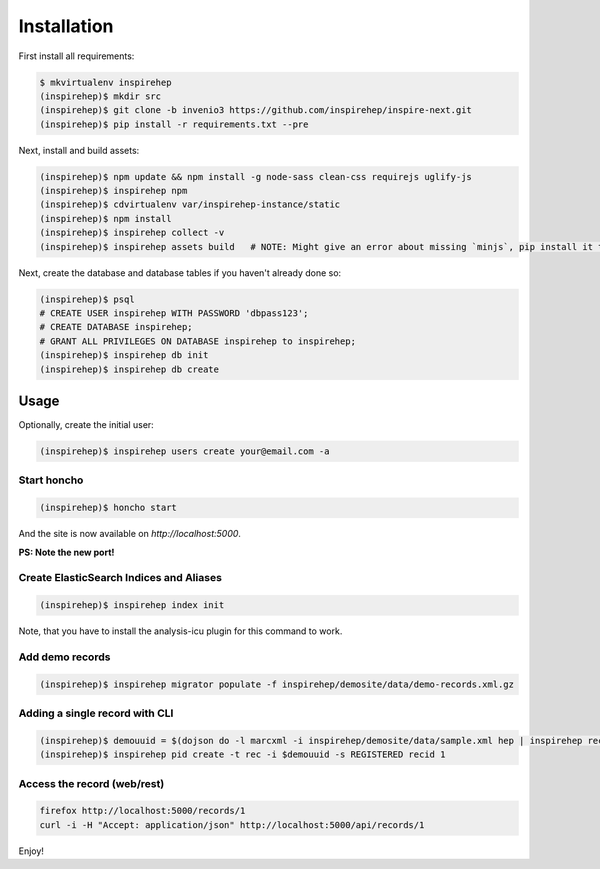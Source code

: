 ============
Installation
============

First install all requirements:

.. code-block:: console

   $ mkvirtualenv inspirehep
   (inspirehep)$ mkdir src
   (inspirehep)$ git clone -b invenio3 https://github.com/inspirehep/inspire-next.git
   (inspirehep)$ pip install -r requirements.txt --pre

Next, install and build assets:

.. code-block:: console

   (inspirehep)$ npm update && npm install -g node-sass clean-css requirejs uglify-js
   (inspirehep)$ inspirehep npm
   (inspirehep)$ cdvirtualenv var/inspirehep-instance/static
   (inspirehep)$ npm install
   (inspirehep)$ inspirehep collect -v
   (inspirehep)$ inspirehep assets build   # NOTE: Might give an error about missing `minjs`, pip install it to fix.


Next, create the database and database tables if you haven't already done so:

.. code-block:: console

   (inspirehep)$ psql
   # CREATE USER inspirehep WITH PASSWORD 'dbpass123';
   # CREATE DATABASE inspirehep;
   # GRANT ALL PRIVILEGES ON DATABASE inspirehep to inspirehep;
   (inspirehep)$ inspirehep db init
   (inspirehep)$ inspirehep db create


Usage
=====

Optionally, create the initial user:

.. code-block:: console

   (inspirehep)$ inspirehep users create your@email.com -a


Start honcho
~~~~~~~~~~~~

.. code-block:: console

   (inspirehep)$ honcho start

And the site is now available on `http://localhost:5000`.

**PS: Note the new port!**


Create ElasticSearch Indices and Aliases
~~~~~~~~~~~~~~~~~~~~~~~~~~~~~~~~~~~~~~~~

.. code-block:: console

   (inspirehep)$ inspirehep index init

Note, that you have to install the analysis-icu plugin for this command to work.


Add demo records
~~~~~~~~~~~~~~~~

.. code-block:: console

   (inspirehep)$ inspirehep migrator populate -f inspirehep/demosite/data/demo-records.xml.gz


Adding a single record with CLI
~~~~~~~~~~~~~~~~~~~~~~~~~~~~~~~

.. code-block:: console

   (inspirehep)$ demouuid = $(dojson do -l marcxml -i inspirehep/demosite/data/sample.xml hep | inspirehep records create)
   (inspirehep)$ inspirehep pid create -t rec -i $demouuid -s REGISTERED recid 1


Access the record (web/rest)
~~~~~~~~~~~~~~~~~~~~~~~~~~~~

.. code-block:: console

   firefox http://localhost:5000/records/1
   curl -i -H "Accept: application/json" http://localhost:5000/api/records/1


Enjoy!
